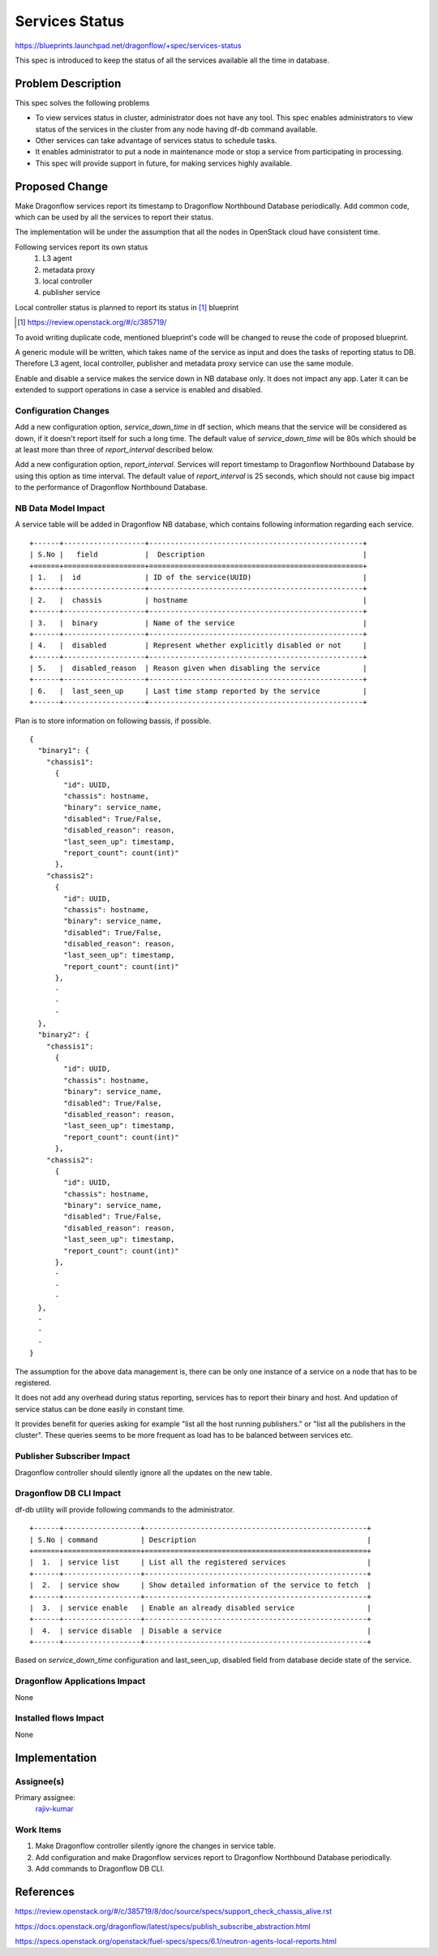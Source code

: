 ===============
Services Status
===============

https://blueprints.launchpad.net/dragonflow/+spec/services-status

This spec is introduced to keep the status of all the services
available all the time in database.

Problem Description
===================

This spec solves the following problems

* To view services status in cluster, administrator does not have any tool.
  This spec enables administrators to view status of the services in the
  cluster from any node having df-db command available.

* Other services can take advantage of services status to schedule tasks.

* It enables administrator to put a node in maintenance mode or stop a service
  from participating in processing.

* This spec will provide support in future, for making services highly
  available.


Proposed Change
===============

Make Dragonflow services report its timestamp to Dragonflow Northbound
Database periodically. Add common code, which can be used by all the services
to report their status.

The implementation will be under the assumption that all the nodes in OpenStack
cloud have consistent time.

Following services report its own status
  1. L3 agent
  2. metadata proxy
  3. local controller
  4. publisher service

Local controller status is planned to report its status in [#]_ blueprint

.. [#] https://review.openstack.org/#/c/385719/

To avoid writing duplicate code, mentioned blueprint's code will be changed
to reuse the code of proposed blueprint.


A generic module will be written, which takes name of the service as input
and does the tasks of reporting status to DB. Therefore L3 agent, local
controller, publisher and metadata proxy service can use the same module.

Enable and disable a service makes the service down in NB database only. It
does not impact any app. Later it can be extended to support operations in
case a service is enabled and disabled.

Configuration Changes
---------------------

Add a new configuration option, *service_down_time* in df section, which means
that the service will be considered as down, if it doesn't report itself
for such a long time. The default value of *service_down_time* will be 80s
which should be at least more than three of *report_interval* described below.

Add a new configuration option, *report_interval*. Services will report
timestamp to Dragonflow Northbound Database by using this option as time
interval. The default value of *report_interval* is 25 seconds, which should
not cause big impact to the performance of Dragonflow Northbound
Database.

NB Data Model Impact
--------------------

A service table will be added in Dragonflow NB database, which contains following
information regarding each service.

::

  +------+-------------------+--------------------------------------------------+
  | S.No |   field           |  Description                                     |
  +======+===================+==================================================+
  | 1.   |  id               | ID of the service(UUID)                          |
  +------+-------------------+--------------------------------------------------+
  | 2.   |  chassis          | hostname                                         |
  +------+-------------------+--------------------------------------------------+
  | 3.   |  binary           | Name of the service                              |
  +------+-------------------+--------------------------------------------------+
  | 4.   |  disabled         | Represent whether explicitly disabled or not     |
  +------+-------------------+--------------------------------------------------+
  | 5.   |  disabled_reason  | Reason given when disabling the service          |
  +------+-------------------+--------------------------------------------------+
  | 6.   |  last_seen_up     | Last time stamp reported by the service          |
  +------+-------------------+--------------------------------------------------+

Plan is to store information on following bassis, if possible.

::

  {
    "binary1": {
      "chassis1":
        {
          "id": UUID,
          "chassis": hostname,
          "binary": service_name,
          "disabled": True/False,
          "disabled_reason": reason,
          "last_seen_up": timestamp,
          "report_count": count(int)"
        },
      "chassis2":
        {
          "id": UUID,
          "chassis": hostname,
          "binary": service_name,
          "disabled": True/False,
          "disabled_reason": reason,
          "last_seen_up": timestamp,
          "report_count": count(int)"
        },
        -
        -
        -
    },
    "binary2": {
      "chassis1":
        {
          "id": UUID,
          "chassis": hostname,
          "binary": service_name,
          "disabled": True/False,
          "disabled_reason": reason,
          "last_seen_up": timestamp,
          "report_count": count(int)"
        },
      "chassis2":
        {
          "id": UUID,
          "chassis": hostname,
          "binary": service_name,
          "disabled": True/False,
          "disabled_reason": reason,
          "last_seen_up": timestamp,
          "report_count": count(int)"
        },
        -
        -
        -
    },
    -
    -
    -
  }

The assumption for the above data management is, there can be only one instance of
a service on a node that has to be registered.

It does not add any overhead during status reporting, services has to report their
binary and host. And updation of service status can be done easily in constant time.

It provides benefit for queries asking for example "list all the host running
publishers." or "list all the publishers in the cluster". These queries seems to be
more frequent as load has to be balanced between services etc.

Publisher Subscriber Impact
---------------------------
Dragonflow controller should silently ignore all the updates on the new table.

Dragonflow DB CLI Impact
------------------------

df-db utility will provide following commands to the administrator.

::

  +------+------------------+----------------------------------------------------+
  | S.No | command          | Description                                        |
  +======+==================+====================================================+
  |  1.  | service list     | List all the registered services                   |
  +------+------------------+----------------------------------------------------+
  |  2.  | service show     | Show detailed information of the service to fetch  |
  +------+------------------+----------------------------------------------------+
  |  3.  | service enable   | Enable an already disabled service                 |
  +------+------------------+----------------------------------------------------+
  |  4.  | service disable  | Disable a service                                  |
  +------+------------------+----------------------------------------------------+

Based on *service_down_time* configuration and last_seen_up, disabled field
from database decide state of the service.


Dragonflow Applications Impact
------------------------------

None

Installed flows Impact
----------------------

None

Implementation
==============

Assignee(s)
-----------

Primary assignee:
  `rajiv-kumar <https://launchpad.net/~rajiv-kumar>`_

Work Items
----------

1. Make Dragonflow controller silently ignore the changes in service table.
2. Add configuration and make Dragonflow services report to Dragonflow
   Northbound Database periodically.
3. Add commands to Dragonflow DB CLI.

References
==========

https://review.openstack.org/#/c/385719/8/doc/source/specs/support_check_chassis_alive.rst

https://docs.openstack.org/dragonflow/latest/specs/publish_subscribe_abstraction.html

https://specs.openstack.org/openstack/fuel-specs/specs/6.1/neutron-agents-local-reports.html
